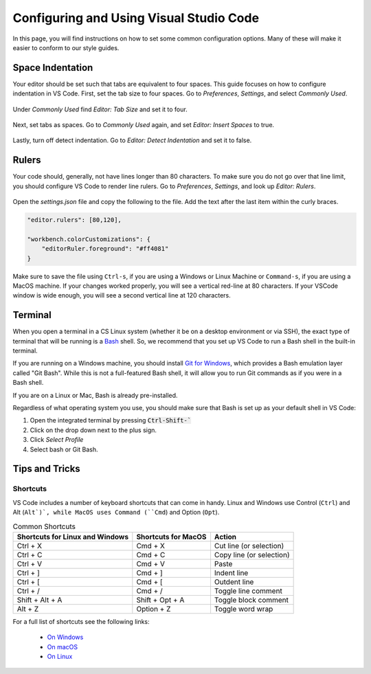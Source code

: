 .. _vscode-config:

Configuring and Using Visual Studio Code
========================================

.. todo::
    Add images for configuration.

In this page, you will find instructions on how to set some common configuration
options. Many of these will make it easier to conform to our style guides.

Space Indentation
-----------------

Your editor should be set such that tabs are equivalent to four spaces. This guide focuses on how to configure indentation in VS Code. First, set the tab size to four spaces. Go to *Preferences*, *Settings*, and select *Commonly Used*.

.. figure:: code-img/setup-mac-1.png

Under *Commonly Used* find *Editor: Tab Size* and set it to four.

.. figure:: code-img/setup-mac-2.png

Next, set tabs as spaces. Go to *Commonly Used* again, and set *Editor: Insert Spaces* to true.

.. figure:: code-img/setup-mac-3.png

Lastly, turn off detect indentation. Go to *Editor: Detect Indentation* and set it to false.

.. figure:: code-img/setup-mac-4.png

Rulers
------

Your code should, generally, not have lines longer than 80 characters. To make sure you do not go over that line limit, you should configure VS Code to render line rulers. Go to *Preferences*, *Settings*, and look up *Editor: Rulers*.

.. figure:: code-img/setup-mac-5.png

Open the *settings.json* file and copy the following to the file.  Add the text after the last item within the curly braces.

.. figure:: code-img/setup-mac-6.png

.. code-block::

    "editor.rulers": [80,120],

    "workbench.colorCustomizations": {
        "editorRuler.foreground": "#ff4081"
    }


Make sure to save the file using ``Ctrl-s``, if you are using a
Windows or Linux Machine or ``Command-s``, if you are using a MacOS
machine.  If your changes worked properly, you will see a vertical
red-line at 80 characters.  If your VSCode window is wide enough, you
will see a second vertical line at 120 characters.

Terminal
--------

When you open a terminal in a CS Linux system (whether it be on a desktop environment or via SSH),
the exact type of terminal that will be running is a `Bash <https://en.wikipedia.org/wiki/Bash_(Unix_shell)>`__
shell. So, we recommend that you set up VS Code to run a Bash shell in the built-in terminal.

If you are running on a Windows machine, you should install `Git for Windows <https://gitforwindows.org/>`__,
which provides a Bash emulation layer called "Git Bash". While this is not a full-featured Bash shell,
it will allow you to run Git commands as if you were in a Bash shell.

If you are on a Linux or Mac, Bash is already pre-installed.

Regardless of what operating system you use, you should make sure that Bash is set up as your
default shell in VS Code:

#. Open the integrated terminal by pressing :code:`Ctrl-Shift-``
#. Click on the drop down next to the plus sign.
#. Click *Select Profile*
#. Select bash or Git Bash.


Tips and Tricks
---------------

.. todo::
    Decide if we should keep the panel section, and add images for it.

Shortcuts
~~~~~~~~~

VS Code includes a number of keyboard shortcuts that can come in handy.  Linux and Windows use Control (``Ctrl``) and Alt (``Alt`)`, while MacOS uses Command (``Cmd``) and Option (``Opt``).

.. list-table:: Common Shortcuts
    :header-rows: 1

    * - Shortcuts for Linux and Windows
      - Shortcuts for MacOS
      - Action
    * - Ctrl + X
      - Cmd + X
      - Cut line (or selection)
    * - Ctrl + C
      - Cmd + C
      - Copy line (or selection)
    * - Ctrl + V
      - Cmd + V
      - Paste
    * - Ctrl + ]
      - Cmd + ]
      - Indent line
    * - Ctrl + [
      - Cmd + [
      - Outdent line
    * - Ctrl + /
      - Cmd + /
      - Toggle line comment
    * - Shift + Alt + A
      - Shift + Opt + A
      - Toggle block comment
    * - Alt + Z
      - Option + Z
      - Toggle word wrap 

For a full list of shortcuts see the following links:

    - `On Windows <https://code.visualstudio.com/shortcuts/keyboard-shortcuts-windows.pdf>`__
    - `On macOS <https://code.visualstudio.com/shortcuts/keyboard-shortcuts-macos.pdf>`__
    - `On Linux <https://code.visualstudio.com/shortcuts/keyboard-shortcuts-linux.pdf>`__

..
    Panels
    ------

    Explorer
    ~~~~~~~~

    The *Explorer* panel is an integrated file explorer interface. It allows you to easily manage the files in your working directory.

    Source Control
    ~~~~~~~~~~~~~~

    The *Source Control* panel is an integrated GUI to use git or any other source control system set up in your working directory. It enables one-click use of common actions like staging, commiting, and pushing.

    Extensions
    ~~~~~~~~~~

    The *Extensions* panel is an interface for managing VS Code extensions. Extensions are simply packages that extend some functionality of the editor. You may have to install some extensions for some of your coursework.
